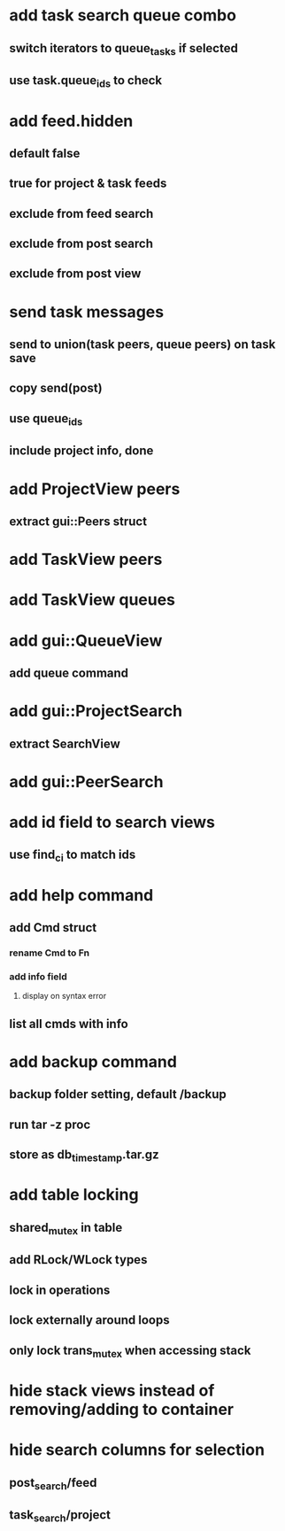 * add task search queue combo
** switch iterators to queue_tasks if selected
** use task.queue_ids to check
* add feed.hidden
** default false
** true for project & task feeds
** exclude from feed search
** exclude from post search
** exclude from post view
* send task messages
** send to union(task peers, queue peers) on task save
** copy send(post)
** use queue_ids
** include project info, done
* add ProjectView peers
** extract gui::Peers struct
* add TaskView peers
* add TaskView queues
* add gui::QueueView
** add queue command
* add gui::ProjectSearch
** extract SearchView
* add gui::PeerSearch
* add id field to search views
** use find_ci to match ids
* add help command
** add Cmd struct
*** rename Cmd to Fn
*** add info field
**** display on syntax error
** list all cmds with info
* add backup command
** backup folder setting, default /backup
** run tar -z proc
** store as db_timestamp.tar.gz
* add table locking
** shared_mutex in table
** add RLock/WLock types
** lock in operations
** lock externally around loops
** only lock trans_mutex when accessing stack
* hide stack views instead of removing/adding to container
* hide search columns for selection
** post_search/feed
** task_search/project

